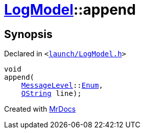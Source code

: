 [#LogModel-append]
= xref:LogModel.adoc[LogModel]::append
:relfileprefix: ../
:mrdocs:


== Synopsis

Declared in `&lt;https://github.com/PrismLauncher/PrismLauncher/blob/develop/launcher/launch/LogModel.h#L15[launch&sol;LogModel&period;h]&gt;`

[source,cpp,subs="verbatim,replacements,macros,-callouts"]
----
void
append(
    xref:MessageLevel.adoc[MessageLevel]::xref:MessageLevel/Enum.adoc[Enum],
    xref:QString.adoc[QString] line);
----



[.small]#Created with https://www.mrdocs.com[MrDocs]#
